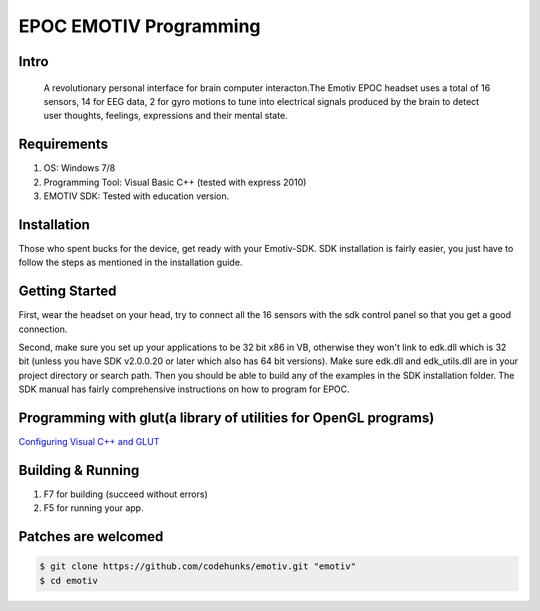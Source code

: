 EPOC EMOTIV Programming
=======================
Intro
-----
 A revolutionary personal interface for brain computer interacton.The Emotiv EPOC headset uses a total of 16 sensors, 
 14 for EEG data, 2 for gyro motions to tune into electrical signals produced by the brain to detect user thoughts,
 feelings, expressions and their mental state.

Requirements
------------

#. OS: Windows 7/8
#. Programming Tool: Visual Basic C++ (tested with express 2010)
#. EMOTIV SDK: Tested with education version.

Installation
------------
Those who spent bucks for the device, get ready with your Emotiv-SDK. SDK installation is fairly easier,
you just have to follow the steps as mentioned in the installation guide.


Getting Started
---------------

First, wear the headset on your head, try to connect all the 16 sensors with the sdk control panel so that you get a 
good connection.

Second, make sure you set up your applications to be 32 bit x86 in VB, otherwise they won't link to edk.dll
which is 32 bit (unless you have SDK v2.0.0.20 or later which also has 64 bit versions). 
Make sure edk.dll and edk_utils.dll are in your project directory or search path. Then you should be 
able to build any of the examples in the SDK installation folder. 
The SDK manual has fairly comprehensive instructions on how to program for EPOC.

Programming with glut(a library of utilities for OpenGL programs)
-----------------------------------------------------------------
`Configuring Visual C++ and GLUT <https://sites.google.com/site/marcoschaerfcomputergraphics/lab/installing-and-configuring-visual-c-and-glut/>`_

Building & Running
------------------

#. F7 for building (succeed without errors)
#. F5 for running your app.

Patches are welcomed
--------------------

.. code-block:: bash

    $ git clone https://github.com/codehunks/emotiv.git "emotiv"
    $ cd emotiv
